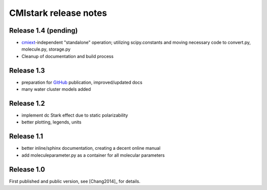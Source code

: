 CMIstark release notes
======================

Release 1.4 (pending)
---------------------

* cmiext_-independent "standalone" operation; utilizing scipy.constants and
  moving necessary code to convert.py, molecule.py, storage.py
* Cleanup of documentation and build process



Release 1.3
-----------

* preparation for GitHub_ publication, improved/updated docs
* many water cluster models added


Release 1.2
-----------

* implement dc Stark effect due to static polarizability
* better plotting, legends, units



Release 1.1
-----------

* better inline/sphinx documentation, creating a decent online manual
* add moleculeparameter.py as a container for all molecular parameters



Release 1.0
-----------

First published and public version, see [Chang2014]_ for details.



.. _cmiext: https://github.com/CFEL-CMI/cmiext
.. _GitHub: https://github.com/CFEL-CMI/cmistark


.. comment
   Local Variables:
   coding: utf-8
   fill-column: 80
   End:
